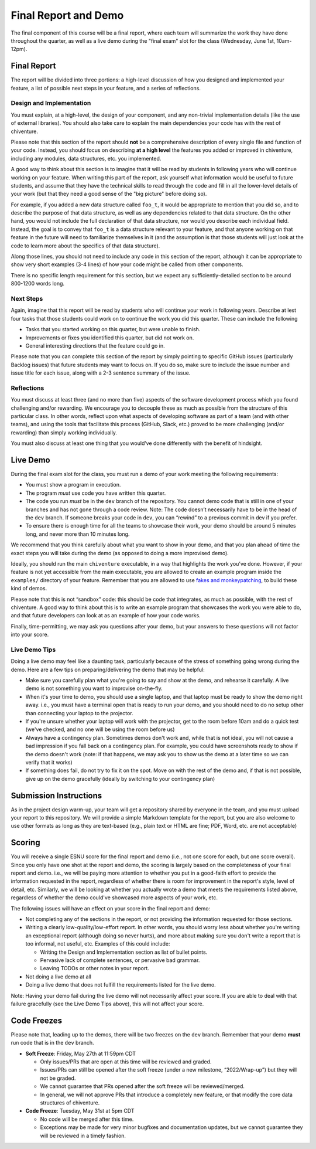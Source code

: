 Final Report and Demo
=====================

The final component of this course will be a final report, where each
team will summarize the work they have done throughout the quarter,
as well as a live demo during the "final exam" slot for the class
(Wednesday, June 1st, 10am-12pm).

Final Report
------------

The report will be divided into three portions: a high-level
discussion of how you designed and implemented your feature,
a list of possible next steps in your feature,
and a series of reflections.

Design and Implementation
~~~~~~~~~~~~~~~~~~~~~~~~~

You must explain, at a high-level, the design of your component, and any
non-trivial implementation details (like the use of external libraries).
You should also take care to explain the main dependencies your code has
with the rest of chiventure.

Please note that this section of the report should **not** be a comprehensive description
of every single file and function of your code. Instead, you should focus
on describing **at a high level** the features you added or improved in chiventure,
including any modules, data structures, etc. you implemented.

A good way
to think about this section is to imagine that it will be read
by students in following years who will continue working on
your feature. When writing this part of the report, ask yourself what information
would be useful to future students, and assume that they have
the technical skills to read through the code and fill in
all the lower-level details of your work (but that they
need a good sense of the "big picture" before doing so).

For example, if you added a new data structure called
``foo_t``, it would be appropriate to mention that you
did so, and to describe the purpose of that data structure,
as well as any dependencies related to that data structure.
On the other hand, you would not include the full declaration
of that data structure, nor would you describe each individual
field. Instead, the goal is to convey that ``foo_t`` is a data
structure relevant to your feature, and that anyone working
on that feature in the future will need to familiarize themselves
in it (and the assumption is that those students will just look
at the code to learn more about the specifics of that data structure).

Along those lines, you should not need to include any code
in this section of the report, although it can be
appropriate to show very short examples (3-4 lines) of how your code
might be called from other components.

There is no specific length requirement for this section, but we
expect any sufficiently-detailed section to be around 800-1200 words long.

Next Steps
~~~~~~~~~~

Again, imagine that this report will be read by students who will
continue your work in following years. Describe at lest four
tasks that those students could work on to continue the work
you did this quarter. These can include the following

- Tasks that you started working on this quarter, but were unable
  to finish.
- Improvements or fixes you identified this quarter, but did
  not work on.
- General interesting directions that the feature could go in.

Please note that you can complete this section of the report
by simply pointing to specific GitHub issues (particularly Backlog issues)
that future students may want to focus on. If you do so, make sure
to include the issue number and issue title for each issue, along with
a 2-3 sentence summary of the issue.


Reflections
~~~~~~~~~~~

You must discuss at least three (and no more than five) aspects of the
software development process which you found challenging and/or
rewarding. We encourage you to decouple these as much as possible from
the structure of this particular class. In other words, reflect upon
what aspects of developing software as part of a team (and with other
teams), and using the tools that facilitate this process (GitHub, Slack, etc.)
proved to be more challenging (and/or rewarding) than
simply working individually.

You must also discuss at least one thing that you would’ve done
differently with the benefit of hindsight.

Live Demo
---------

During the final exam slot for the class, you must run a demo of your
work meeting the following requirements:

- You must show a program in execution.
- The program *must* use code you have written this quarter.
- The code you run *must* be in the ``dev`` branch of the repository.
  You cannot demo code that is still in one of your branches and has
  not gone through a code review. Note: The code doesn’t necessarily
  have to be in the head of the ``dev`` branch. If someone breaks
  your code in ``dev``, you can “rewind” to a previous commit in dev
  if you prefer.
- To ensure there is enough time for all the teams to showcase their
  work, your demo should be around 5 minutes long, and never more
  than 10 minutes long.

We recommend that you think carefully about what you want to show
in your demo, and that you plan ahead of time the exact steps you
will take during the demo (as opposed to doing a more improvised demo).

Ideally, you should run the main ``chiventure`` executable, in a way
that highlights the work you’ve done. However, if your feature is not
yet accessible from the main executable, you are allowed to create an
example program inside the ``examples/`` directory of your feature.
Remember that you are allowed to use `fakes and monkeypatching <https://github.com/uchicago-cs/chiventure/wiki/Writing-tests-and-demos-with-stubs,-fakes,-and-monkeypatches>`__,
to build these kind of demos.

Please note that this is not “sandbox” code: this should be code that
integrates, as much as possible, with the rest of chiventure. A good way
to think about this is to write an example program that showcases the
work you were able to do, and that future developers can look at as an
example of how your code works.

Finally, time-permitting, we may ask you questions after your demo,
but your answers to these questions will not factor into your score.

Live Demo Tips
~~~~~~~~~~~~~~

Doing a live demo may feel like a daunting task, particularly
because of the stress of something going wrong during the demo.
Here are a few tips on preparing/delivering the demo that
may be helpful:

- Make sure you carefully plan what you're going to say and
  show at the demo, and rehearse it carefully. A live demo
  is not something you want to improvise on-the-fly.
- When it's your time to demo, you should use a single laptop,
  and that laptop must be ready to show the demo right away.
  i.e., you must have a terminal open
  that is ready to run your demo, and you should need to do
  no setup other than connecting your laptop to the projector.
- If you're unsure whether your laptop will work with the projector,
  get to the room before 10am and do a quick test (we've checked,
  and no one will be using the room before us)
- Always have a contingency plan. Sometimes demos don't work and,
  while that is not ideal, you will not cause a bad impression
  if you fall back on a contingency plan. For example, you could have
  screenshots ready to show if the demo doesn't work (note:
  if that happens, we may ask you to show us the demo at a later
  time so we can verify that it works)
- If something does fail, do not try to fix it on the spot. Move on
  with the rest of the demo and, if that is not possible, give up
  on the demo gracefully (ideally by switching to your contingency plan)


Submission Instructions
-----------------------

As in the project design warm-up, your team will get a repository
shared by everyone in the team, and you must upload your report
to this repository. We will provide a simple Markdown template
for the report, but you are also welcome to use other formats
as long as they are text-based (e.g., plain text or HTML are fine;
PDF, Word, etc. are not acceptable)



Scoring
-------

You will receive a single ESNU score for the final report
and demo (i.e., not one score for each, but one score overall).
Since you only have one shot at the report and demo, the scoring
is largely based on the completeness of your final report and demo.
i.e., we will be paying more attention to whether you put in a
good-faith effort to provide the information requested in the report, regardless of
whether there is room for improvement in the report's style,
level of detail, etc. Similarly, we will be looking at whether
you actually wrote a demo that meets the requirements listed above,
regardless of whether the demo could've showcased more aspects
of your work, etc.

The following issues will have an effect on your score in the
final report and demo:

- Not completing any of the sections in the report, or not
  providing the information requested for those sections.
- Writing a clearly low-quality/low-effort report. In other words,
  you should worry less about whether you're writing an exceptional report
  (although doing so never hurts), and more about making sure
  you don't write a report that is too informal, not useful, etc.
  Examples of this could include:

  - Writing the Design and Implementation section as list
    of bullet points.
  - Pervasive lack of complete sentences, or pervasive bad
    grammar.
  - Leaving TODOs or other notes in your report.

- Not doing a live demo at all
- Doing a live demo that does not fulfill the requirements listed
  for the live demo.

Note: Having your demo fail during the live demo will not necessarily
affect your score. If you are able to deal with that failure gracefully
(see the Live Demo Tips above), this will not affect your score.

Code Freezes
------------

Please note that, leading up to the demos, there will
be two freezes on the ``dev`` branch. Remember that your demo **must**
run code that is in the ``dev`` branch.

- **Soft Freeze**: Friday, May 27th at 11:59pm CDT

  - Only issues/PRs that are open at this time will be reviewed and graded.
  - Issues/PRs can still be opened after the soft freeze (under a new milestone, “2022/Wrap-up”) but they will not be graded.
  - We cannot guarantee that PRs opened after the soft freeze will be reviewed/merged.
  - In general, we will not approve PRs that introduce a completely new feature, or that modify the core data structures of chiventure.

- **Code Freeze**: Tuesday, May 31st at 5pm CDT

  - No code will be merged after this time.
  - Exceptions may be made for very minor bugfixes and documentation updates, but we cannot guarantee they will be reviewed in a timely fashion.

